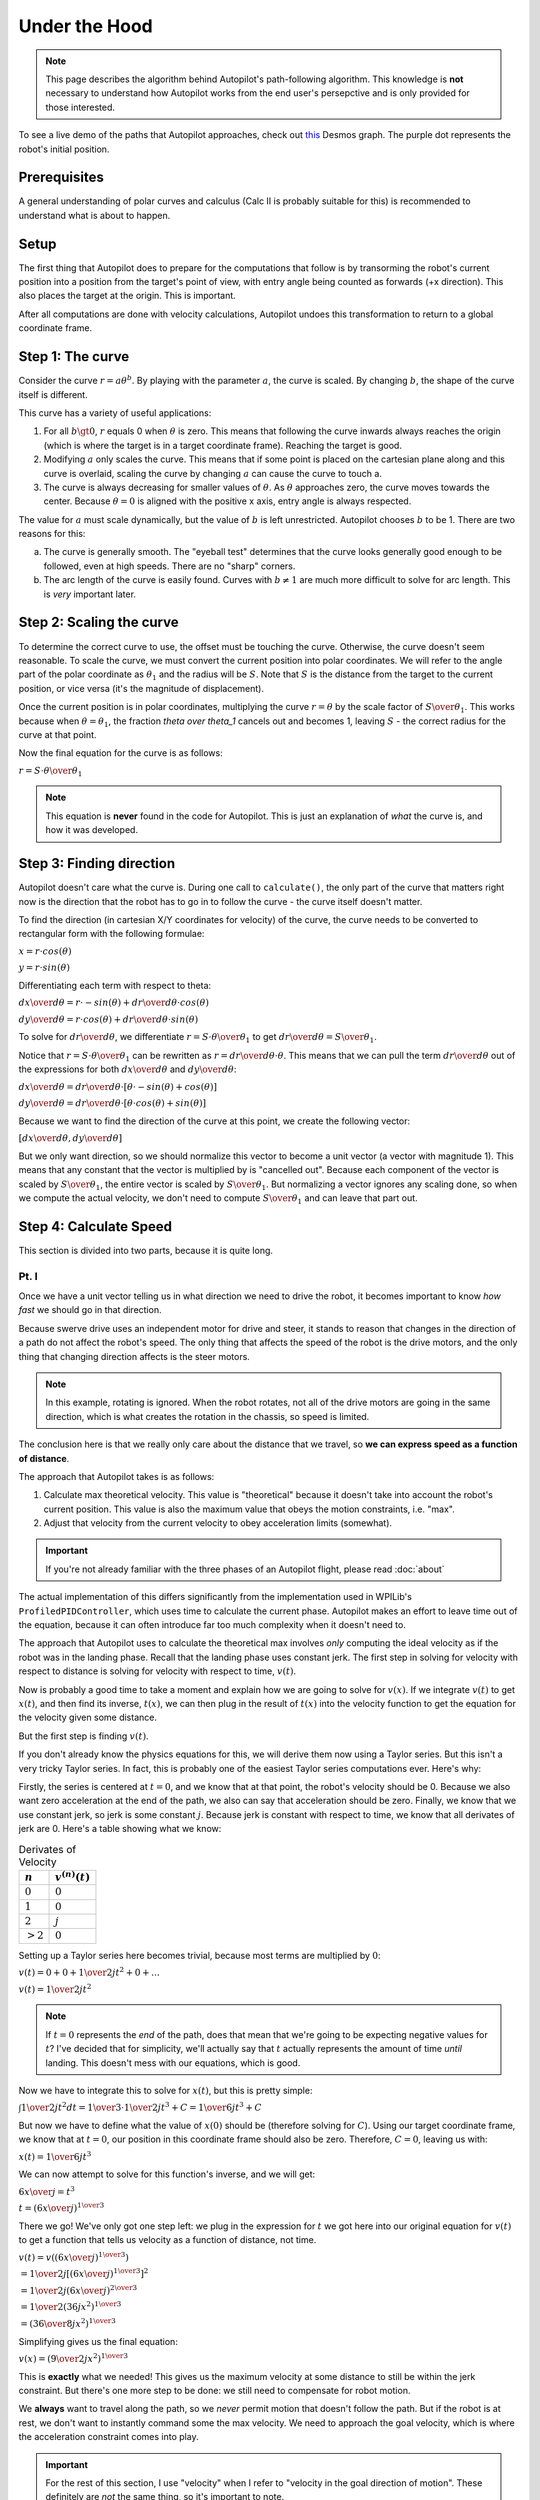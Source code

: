 Under the Hood
==============

.. note::
   This page describes the algorithm behind Autopilot's path-following
   algorithm. This knowledge is **not** necessary to understand how Autopilot
   works from the end user's persepctive and is only provided for those
   interested.

To see a live demo of the paths that Autopilot approaches, check out `this
<https://www.desmos.com/calculator/w7penby7ds>`_ Desmos graph. The purple dot
represents the robot's initial position.

Prerequisites
-------------

A general understanding of polar curves and calculus (Calc II is probably
suitable for this) is recommended to understand what is about to happen.

Setup
-----

The first thing that Autopilot does to prepare for the computations that follow
is by transorming the robot's current position into a position from the
target's point of view, with entry angle being counted as forwards (+x
direction). This also places the target at the origin. This is important.

After all computations are done with velocity calculations, Autopilot undoes
this transformation to return to a global coordinate frame.

Step 1: The curve
-----------------

Consider the curve :math:`r=a\theta^b`. By playing with the parameter
:math:`a`, the curve is scaled. By changing :math:`b`, the shape of the curve
itself is different.

This curve has a variety of useful applications:

1. For all :math:`b \gt 0`, :math:`r` equals 0 when :math:`\theta` is zero.
   This means that following the curve inwards always reaches the origin (which
   is where the target is in a target coordinate frame). Reaching the target is
   good.

2. Modifying :math:`a` only scales the curve. This means that if some point is
   placed on the cartesian plane along and this curve is overlaid, scaling the
   curve by changing :math:`a` can cause the curve to touch a.

3. The curve is always decreasing for smaller values of :math:`\theta`. As
   :math:`\theta` approaches zero, the curve moves towards the center. Because
   :math:`\theta = 0` is aligned with the positive x axis, entry angle is
   always respected.

The value for :math:`a` must scale dynamically, but the value of :math:`b` is
left unrestricted. Autopilot chooses :math:`b` to be 1. There are two reasons for this:

a. The curve is generally smooth. The "eyeball test" determines that the curve
   looks generally good enough to be followed, even at high speeds. There are
   no "sharp" corners.

b. The arc length of the curve is easily found. Curves with :math:`b \ne 1` are
   much more difficult to solve for arc length. This is *very* important later.

Step 2: Scaling the curve
-------------------------

To determine the correct curve to use, the offset must be touching the curve.
Otherwise, the curve doesn't seem reasonable. To scale the curve, we must
convert the current position into polar coordinates. We will refer to the angle
part of the polar coordinate as :math:`\theta_1` and the radius will be
:math:`S`. Note that :math:`S` is the distance from the target to the current
position, or vice versa (it's the magnitude of displacement).

Once the current position is in polar coordinates, multiplying the curve
:math:`r = \theta` by the scale factor of :math:`S \over \theta_1`. This works
because when :math:`\theta = \theta_1`, the fraction `\theta \over \theta_1`
cancels out and becomes 1, leaving :math:`S` - the correct radius for the curve at
that point.

Now the final equation for the curve is as follows:

:math:`r = {{ S \cdot \theta } \over \theta_1}`

.. note::
   This equation is **never** found in the code for Autopilot. This is just an
   explanation of *what* the curve is, and how it was developed.

Step 3: Finding direction
-------------------------

Autopilot doesn't care what the curve is. During one call to ``calculate()``,
the only part of the curve that matters right now is the direction that the
robot has to go in to follow the curve - the curve itself doesn't matter.

To find the direction (in cartesian X/Y coordinates for velocity) of the curve, the curve needs
to be converted to rectangular form with the following formulae:

:math:`x = r \cdot cos(\theta)`

:math:`y = r \cdot sin(\theta)`

Differentiating each term with respect to theta:

:math:`{dx \over d\theta} = r \cdot -sin(\theta) + {dr \over d\theta} \cdot cos(\theta)`

:math:`{dy \over d\theta} = r \cdot cos(\theta) + {dr \over d\theta} \cdot sin(\theta)`

To solve for :math:`dr \over d\theta`, we differentiate :math:`r = {S \cdot
\theta \over \theta_1}` to get :math:`{dr \over d\theta} = {S \over \theta_1}`.

Notice that :math:`r = {S \cdot \theta \over \theta_1}` can be rewritten as
:math:`r = {dr \over d\theta} \cdot \theta`. This means that we can pull the
term :math:`{dr \over d\theta}` out of the expressions for both :math:`dx \over
d\theta` and :math:`dy \over d\theta`:

:math:`{dx \over d\theta} = {dr \over d\theta} \cdot [\theta \cdot -sin(\theta) + cos(\theta)]`

:math:`{dy \over d\theta} = {dr \over d\theta} \cdot [\theta \cdot cos(\theta) + sin(\theta)]`

Because we want to find the direction of the curve at this point, we create the
following vector:

:math:`[{dx \over d\theta}, {dy \over d\theta}]`

But we only want direction, so we should normalize this vector to become a unit
vector (a vector with magnitude 1). This means that any constant that the
vector is multiplied by is "cancelled out". Because each component of the
vector is scaled by :math:`S \over \theta_1`, the entire vector is scaled by
:math:`S \over \theta_1`. But normalizing a vector ignores any scaling done, so
when we compute the actual velocity, we don't need to compute :math:`S \over
\theta_1` and can leave that part out.

Step 4: Calculate Speed
-----------------------

This section is divided into two parts, because it is quite long.

Pt. I
~~~~~

Once we have a unit vector telling us in what direction we need to drive the
robot, it becomes important to know *how fast* we should go in that direction.

Because swerve drive uses an independent motor for drive and steer, it stands
to reason that changes in the direction of a path do not affect the robot's
speed. The only thing that affects the speed of the robot is the drive motors,
and the only thing that changing direction affects is the steer motors.

.. note::
   In this example, rotating is ignored. When the robot rotates, not all of the
   drive motors are going in the same direction, which is what creates the
   rotation in the chassis, so speed is limited.

The conclusion here is that we really only care about the distance that we
travel, so **we can express speed as a function of distance**.

The approach that Autopilot takes is as follows:

1. Calculate max theoretical velocity. This value is "theoretical" because it
   doesn't take into account the robot's current position. This value is also
   the maximum value that obeys the motion constraints, i.e. "max".

2. Adjust that velocity from the current velocity to obey acceleration limits (somewhat).

.. important:: If you're not already familiar with the three phases of an
   Autopilot flight, please read :doc:`about`

The actual implementation of this differs significantly from the implementation
used in WPILib's ``ProfiledPIDController``, which uses time to calculate the
current phase. Autopilot makes an effort to leave time out of the equation,
because it can often introduce far too much complexity when it doesn't need to.

The approach that Autopilot uses to calculate the theoretical max involves
*only* computing the ideal velocity as if the robot was in the landing phase.
Recall that the landing phase uses constant jerk. The first step in solving for
velocity with respect to distance is solving for velocity with respect to time,
:math:`v(t)`.

Now is probably a good time to take a moment and explain how we are going to
solve for :math:`v(x)`. If we integrate :math:`v(t)` to get :math:`x(t)`, and
then find its inverse, :math:`t(x)`, we can then plug in the result of
:math:`t(x)` into the velocity function to get the equation for the velocity
given some distance.

But the first step is finding :math:`v(t)`.

If you don't already know the physics equations for this, we will derive them
now using a Taylor series. But this isn't a very tricky Taylor series. In fact,
this is probably one of the easiest Taylor series computations ever. Here's why:

Firstly, the series is centered at :math:`t = 0`, and we know that at that
point, the robot's velocity should be 0. Because we also want zero acceleration
at the end of the path, we also can say that acceleration should be zero.
Finally, we know that we use constant jerk, so jerk is some constant :math:`j`.
Because jerk is constant with respect to time, we know that all derivates of
jerk are 0. Here's a table showing what we know:

.. list-table:: Derivates of Velocity
   :header-rows: 1

   * - :math:`n`
     - :math:`v^{(n)}(t)`

   * - :math:`0`
     - :math:`0`

   * - :math:`1`
     - :math:`0`

   * - :math:`2`
     - :math:`j`

   * - :math:`>2`
     - :math:`0`

Setting up a Taylor series here becomes trivial, because most terms are
multiplied by :math:`0`:

:math:`v(t) = 0 + 0 + {1 \over 2} jt^2 + 0 + ...`

:math:`v(t) = {1 \over 2} jt^2`

.. note::
   If :math:`t=0` represents the *end* of the path, does that mean that
   we're going to be expecting negative values for :math:`t`? I've decided that
   for simplicity, we'll actually say that :math:`t` actually represents the
   amount of time *until* landing. This doesn't mess with our equations, which
   is good.

Now we have to integrate this to solve for :math:`x(t)`, but this is pretty
simple:

:math:`\int{1 \over 2} jt^2 dt = {1 \over 3} \cdot {1 \over 2} jt^3 + C = {1 \over 6} jt^3 + C`

But now we have to define what the value of :math:`x(0)` should be (therefore
solving for :math:`C`). Using our target coordinate frame, we know that at
:math:`t=0`, our position in this coordinate frame should also be zero.
Therefore, :math:`C = 0`, leaving us with:

:math:`x(t) = {1 \over 6} jt^3`

We can now attempt to solve for this function's inverse, and we will get:

:math:`{6x \over j} = t^3`

:math:`t = ({6x \over j})^{1 \over 3}`

There we go! We've only got one step left: we plug in the expression for
:math:`t` we got here into our original equation for :math:`v(t)` to get a
function that tells us velocity as a function of distance, not time.

:math:`v(t) = v(({6x \over j})^{1 \over 3})`

:math:`= {1 \over 2} j [({6x \over j})^{1 \over 3}]^{2}`

:math:`= {1 \over 2} j ({6x \over j})^{2 \over 3}`

:math:`= {1 \over 2} (36jx^2)^{1 \over 3}`

:math:`= ({36 \over 8} j x^2)^{1 \over 3}`

Simplifying gives us the final equation:

:math:`v(x) = ({9 \over 2} j x^2)^{1 \over 3}`

This is **exactly** what we needed! This gives us the maximum velocity at some
distance to still be within the jerk constraint. But there's one more step to
be done: we still need to compensate for robot motion.

We **always** want to travel along the path, so we *never* permit motion that
doesn't follow the path. But if the robot is at rest, we don't want to
instantly command some the max velocity. We need to approach the goal velocity,
which is where the acceleration constraint comes into play.

.. important::
   For the rest of this section, I use "velocity" when I refer to
   "velocity in the goal direction of motion". These definitely are *not* the
   same thing, so it's important to note.

If we know the change in time among calls to Autopilot (robot periodic is 20
milliseconds), we can compute the maximum change in velocity that is acceptable
during this time by multiplying :math:`\Delta t` by our acceleration value.

This is the largest legal change in robot velocity if we always obey our
constraints. If the difference between the ideal velocity and the current velocity
is smaller than that change, then we can simply apply the ideal velocity.

Before I wrap up this section, it's important to note the times when Autopilot
doesn't obey its given constraints.

Firstly, if the current velocity is higher than the theoretical velocity, the
theoretical velocity is always applied, even if the change is greater than the
calculated max change. This is not a bug; this is a design choice. In a path,
smoothness is especially important *at the end* of the path. Because Autopilot
never demands a velocity higher than the ideal velocity, it is reasonable to
say that anytime when velocity is significantly higher than theoretical is due
to initial conditions. Rather than do its best while obeying constraints and
arrive at the target too fast (for end velocity of zero, nonzero end velocity
is bad), Autopilot will instead violate its constraints at the start as to
prevent issues later. In this situation, the tradeoff lies between jerky motion
at a point where that isn't critical to the final motion, or surprising the
user with unexpected behavior.

The second instance where Autopilot doesn't follow its own constraints is with
regards to motion that is not in the direction of the path. This motion can be
due to bad initial conditions, or - and more importantly - it can be due to a
discrete time step controller rather than a continuos motion. Autopilot doesn't
technically always follow its own path, but this is because from one cycle to
another, the robot should be travelling in a straight line - but this doesn't
follow with the path; therefore there will be a little error. Autopilot never
tells the robot to move in a different direction from the correct direction to
follow the path. Although this can very much risk sudden changes in velocity,
that is normally due to poor initial conditions for the path. Autopilot *could*
implement a different acceleration constraint to correct for velocity error,
but this adds another step that needs to be tuned. And what's worse is that for
the reasons mentioned above, this sort of correction is important and
improperly tuning it could cause Autopilot to tell the robot to oscillate or
exhibit wierd behavior. This was another design decision - we want to make any
jerky motions at the start of an Autopilot action.
 
Pt. II
~~~~~~

We cannot assume that distance that we will need to travel is equal to the
magnitude of the displacement from the target (:math:`S` from earlier).
 
Notice that the length of the path that we have to travel is the length of the
curve from 0 to the current angle. This is called **arc length**, and we have
an integral expression to calculate it:

:math:`L = \int_0^{|\theta_1|}\sqrt{[r(\theta)]^2 + ({dr \over d\theta})^2}d\theta`

.. note::
   We take the absolute value of our angle because if we have an angle that's
   negative, we still want a positive length.

We already solved for :math:`{dr \over d\theta}` earlier when computing the
direction of velocity, so let's use it's value: :math:`S \over \theta_1`.

We substitute this expression in as well as the expression for
:math:`r(\theta)` and get:

:math:`L = \int_0^{|\theta_1|}\sqrt{({S \theta \over \theta_1})^2 + ({S \over
\theta_1})^2}d\theta`

:math:`= \int_0^{|\theta_1|}({S \over \theta_1})\sqrt{\theta^2 + 1}d\theta`

:math:`= ({S \over \theta_1})\int_0^{|\theta_1|}\sqrt{\theta^2 + 1}d\theta`

Next, a few things are going to happen: Firstly, we're going to forget (for
now) about the constant multiplier outside the integral. We'll return to it
later, but it's a trivial multiplication and not at all interesting. Secondly,
I'm going to replace all instances of :math:`\theta` with :math:`x`. Finally,
I'm going to also omit the bounds of integration. Again, they'll return later,
but they're not the special part here.

Now our integral to solve has become:

:math:`\int \sqrt {x^2 + 1}dx`

This integral is a fun nightmare to work out by hand, so feel free to skip if
it gets boring. You've been warned.

We can begin with a trig substitution:

:math:`\text{let } x = tan(\theta)`

:math:`{dx \over d\theta} = sec^2(\theta)`

:math:`dx = sec^2(\theta)d\theta`

.. important::
   **Please** remember that this :math:`\theta` is **NOT** the same
   :math:`\theta` as before.

After this substitution, our integral becomes:

:math:`\int \sqrt{tan^2(\theta) + 1} \cdot sec^2(\theta)d\theta`

Recalling that :math:`tan^2(a) + 1 = sec^2(a)`:

:math:`\int \sqrt{sec^2(\theta)} \cdot sec^2(\theta)d\theta`

:math:`= \int sec(\theta) \cdot sec^2(\theta)d\theta`

Now, we can use integration by parts to "simplify" this expression:

.. list-table::
   :widths: 50 50
   :header-rows: 0

   * - :math:`u = sec(\theta)`
     - :math:`v = tan(\theta)`

   * - :math:`u' = sec(\theta)tan(\theta)`
     - :math:`v' = sec^2(\theta)`

Thus, the integral becomes:

:math:`sec(\theta)tan(\theta) - \int sec(\theta)tan^2(\theta)d\theta`

:math:`= sec(\theta)tan(\theta) - \int sec(\theta)[sec^2(\theta) - 1]d\theta`

:math:`= sec(\theta)tan(\theta) - \int [sec^3(\theta) - sec(\theta)]d\theta`

:math:`= sec(\theta)tan(\theta) - \int sec^S3(\theta)d\theta + \int sec(\theta)d\theta`

The integration of :math:`sec(\theta)` is given to be :math:`ln |sec(\theta) +
tan(\theta)| + C`. A proof of this is left to the reader.

Our integral transforms into:

:math:`\int sec^3(\theta)d\theta = sec(\theta)tan(\theta) + ln |sec(\theta) +
tan(\theta)| - \int sec^3(\theta)d\theta`

Moving the integral term to the left side:

:math:`2\int sec^3(\theta)d\theta = sec(\theta)tan(\theta) + ln |sec(\theta) + tan(\theta)|`

Dividing each side by 2 solves the integral:

:math:`\int sec^3(\theta)d\theta = {1 \over 2}[sec(\theta)tan(\theta) + ln
|sec(\theta) + tan(\theta)|]`

But we're not done yet. We still need to move back into the :math:`x` world.

But this is what we know:

.. list-table::
   :header-rows: 0

   * - :math:`tan(\theta)`
     - :math:`x`

   * - :math:`sec(\theta)`
     - :math:`\sqrt{1 + x^2}`

We can substitute these values into the expression for the integral and get:

:math:`{1 \over 2}[x \sqrt{1+x^2} + ln |x + \sqrt{1+x^2}|]`

Note that plugging :math:`x = 0` into this expression results in a value of
`0`. When we evaluate the integral from 0 to :math:`|\theta_1|`, we only need to
compute the value of this expression when we plug in :math:`x = |\theta_1|`.

But we're not quite done yet. We still need to remember that constant that we
multiplied the integral by: :math:`S \over \theta_1`.

Here's what happens when we plug that in:

:math:`{S \over 2\theta_1}[x \sqrt{1+x^2} + ln |x + \sqrt{1+x^2}|]`

:math:`= {S \over 2\theta_1}x\sqrt{1+x^2} + {S \over 2\theta_1}ln |x + \sqrt{1+x^2}|`

In the first term, something happens when we let :math:`x=\theta_1`. The fraction
:math:`\theta_1 \over \theta_1` reduces to just 1:

:math:`L = {S \over 2}\sqrt{1+\theta_1^2} + {S \over 2\theta_1}ln |\theta_1 +
\sqrt{1+\theta_1^2}|`

This is the final formula that is found in the code for Autopilot, with one
exception: if :math:`theta_1 = 0`, the result is just :math:`S`. The reason for
this edge case is because if the angle is 0, the robot should only drive
straight in (and dividing by 0... computers don't like that).

This gives us a formula for the distance along the path that we have left to
travel. If we plug this into the formula for velocity given distance that we
found in pt. I, we are given a scalar by which we can multiply the vector we
got from Step 3, finally giving us a vector that represents the robot's
velocity.

Step 5: Wrapping it up
----------------------

At this point, the necessary calculations are in place; we know the correct
direction to drive in, and the correct speed to demand in that direction.

Finally, Autopilot returns this value to a global coordinate frame (remember,
this was all taking place in a target-centric coordinate frame?) and returns it
to the user.

Rotation
~~~~~~~~

Any rotation logic is much simpler, and does not merit its own section. This is
primarily due to the fact that Autopilot only returns a rotation setpoint, not
a rotational rate. Nevertheless, I will explain how Autopilot decides what
direction to request.

The first check Autopilot makes is whether the current target has a rotation
radius. If it doesn't, then there are no restraints on whether the target's
rotation is demanded. Therefore, the target's rotation is demanded.

If a rotation radius is in place, then Autopilot looks at the current distance
to the target. Is it smaller than the rotation radius? If so, then the target's
rotation is demanded. Otherwise, Autopilot simply returns the original rotation.

A quick note about entry angle
~~~~~~~~~~~~~~~~~~~~~~~~~~~~~~

The most pedantic readers will notice one discrepency between how entry angle
is described here and its behavior in code. This difference can be explained with
the following image of an Autopilot trajectory:

.. image:: entry-angle.png
   :width: 400

This graph is viewed from the target's coordinate frame, so the positive X axis
represents the direction the robot should come from. However, consider the case
when entry angle is zero. Then, this image looks exactly like the
field-relative view of this motion.

The technicallity here versus what is observed in practice with Autopilot is
the fact that here, the robot should approach from the positive X direction,
but in the real world, the robot approaches from the opposite direction. This
is not a bug. This is done to make it easier to imagine the correct entry angle
when writing code with Autopilot. Imagine an angle of 0. Does the angle point
to the left or to the right? Most will say that the angle starts at the origin
and points right. But an entry angle of zero, as shown in the image, actually
would cause the robot to approach *from* the right, i.e. would end going to the
left. This inverts the behavior that seems reasonable. Therefore, Autopilot
quietly flips the given entry angle so that it is the angle that the robot ends
travelling in.

This seems like the "least surprising" meaning of entry angle. Consider the
entry angle as if it was drawn as a vector pointing in that direction. The
arrow (if you picture it that way) that the vector points is the way that the
robot approaches from. It seems to be the more intuitive design.
